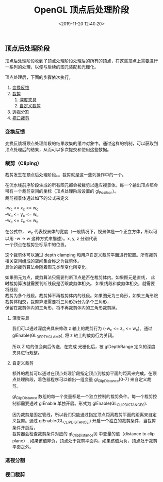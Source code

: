 #+TITLE:  OpenGL 顶点后处理阶段
#+AUTHOR: 孙建康（rising.lambda）
#+EMAIL:  rising.lambda@gmail.com
#+DATE: <2019-11-20 12:40:20>
#+LAYOUT: post
#+EXCERPT:  顶点后处理阶段收到了顶点处理阶段处理后的所有的顶点，在这些顶点上需要进行一系列的处理，以便与后续的图元装配和光栅化。顶点处理后，下面的步骤依次执行。
#+DESCRIPTION: 顶点后处理阶段收到了顶点处理阶段处理后的所有的顶点，在这些顶点上需要进行一系列的处理，以便与后续的图元装配和光栅化。顶点处理后，下面的步骤依次执行。
#+TAGS: opengl, graphic
#+CATEGORIES: graphics,opengl
#+PROPERTY:    header-args        :comments org
#+PROPERTY:    header-args        :mkdirp yes
#+OPTIONS:     num:nil toc:nil todo:nil tasks:nil tags:nil \n:t
#+OPTIONS:     skip:nil author:nil email:nil creator:nil timestamp:nil
#+INFOJS_OPT:  view:nil toc:nil ltoc:t mouse:underline buttons:0 path:http://orgmode.org/org-info.js
#+LATEX_HEADER: \usepackage{xeCJK}
#+LATEX_HEADER: \setCJKmainfont{Heiti SC}


** 顶点后处理阶段
顶点后处理阶段收到了顶点处理阶段处理后的所有的顶点，在这些顶点上需要进行一系列的处理，以便与后续的图元装配和光栅化。

顶点处理后，下面的步骤依次执行。

1. [[xfb][变换反馈]]
2. [[cliping][裁剪]]
   1. [[depthclamp][深度夹具]]
   2. [[user_defined_cliping][自定义裁剪]]
3. [[perspective_divide][透视分割]]
4. [[viewport_transform][视口裁剪]]


*** 变换反馈 <<xfb>>
变换反馈将顶点处理阶段的结果收集的缓冲对象中。通过这样的机制，可以获取到顶点处理后的结果，从而可以多次提交和使用这些数据。

*** 裁剪（Cliping） <<cliping>>
裁剪发生在顶点后处理阶段。。裁剪就是这一些列操作中的一个。

在流水线前序阶段生成的所有图元都会被裁剪以适应视景体。每一个输出顶点都会带有一个裁剪空间的坐标（顶点处理阶段设置的 gl_Position）。
裁剪视景体通过如下的公式来定义

-w_{c} <= x_{c} <= w_{c}
-w_{c} <= y_{c} <= w_{c}
-w_{c} <= z_{c} <= w_{c}

在公式中， w_{c} 代表视景体的宽度（一般情况下，视景体是一个正立方体，所以可以用 -w -> w 这种方式来描述）。x, y, z 分别代表
一个顶点在裁剪坐标系中的位置。

这个裁剪体可以通过 depth clamping 和用户自定义裁剪平面进行配置。所有裁剪相关空间组成的空间集合称之为裁剪体。
具体的裁剪算法会随着图元类型变化所变化。

如果图元为点，裁剪算法只需要判断顶点是否在裁剪体内。如果图元是直线， 此时裁剪算法就需要判断线段是否跟裁剪体相交。 如果线段和裁剪体相交，就需要将线段
裁剪为多个线段，裁剪掉不再裁剪体内的线段。如果图元为三角形，如果三角形跟裁剪体相交，裁剪算法需要将三角形拆分为多个三角形，
保留在裁剪体内的三角形，将不再裁剪体内的三角形裁剪掉。

**** 深度夹具 <<depthclamp>>

我们可以通过深度夹具来修改 z 轴上的裁剪行为 (-w_{c} <= z_{c} <= w_{c})。通过 glEnable(GL_DEPTH_CLAMP), 将 z 轴上的裁剪行为关闭。

所以 Z 轴的值会向后传送，在完成 光栅化后，被 glDepthRange 定义的深度夹具进行规整。

**** 自定义裁剪 <<user_defined_cliping>>

额外的裁剪可以通过在顶点处理阶段指定顶点到裁剪平面的距离来完成。在顶点处理阶段，着色器程序可以输出一组变量 gl_ClipDistance[0-7] 来自定义裁剪。

gl_ClipDistance 数组的每一个变量都是一个独立控制的裁剪条件。每一个裁剪控制都需要通过 glEnable 单独开启。形式为 glEnable(GL_CLIP_DISTANCE0).

因为裁剪是固定管线，所以我们只能通过指定顶点距离裁剪平面的距离来自定义裁剪。通过 glEnable(GL_CLIP_DISTANCEi) 开启一个独立的裁剪条件，当裁剪条件开启后，
裁剪器会检查裁剪条件对应的 gl_ClipDistance[i] 中变量的值（distance to clip plane）. 如果该值非负，顶点处于裁剪平面内，如果该值为负，顶点处于裁剪平面之外。

 
*** 透视分割 <<perspective_divide>>

*** 视口裁剪 <<viewport_transform>>
